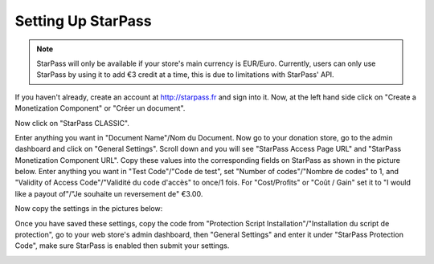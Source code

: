 Setting Up StarPass
=============================

.. note::
    StarPass will only be available if your store's main currency is EUR/Euro. Currently, users can only use StarPass by using it to add €3 credit at a time, this is due to limitations with StarPass' API.

If you haven't already, create an account at http://starpass.fr and sign into it. Now, at the left hand side click on "Create a Monetization Component" or "Créer un document".

.. image:: sppics/1.png

Now click on "StarPass CLASSIC".

.. image:: sppics/1a.png

Enter anything you want in "Document Name"/Nom du Document. Now go to your donation store, go to the admin dashboard and click on "General Settings". Scroll down and you will see "StarPass Access Page URL" and "StarPass Monetization Component URL". Copy these values into the corresponding fields on StarPass as shown in the picture below. Enter anything you want in "Test Code"/"Code de test", set "Number of codes"/"Nombre de codes" to 1, and "Validity of Access Code"/"Validité du code d\'accès" to once/1 fois. For "Cost/Profits" or "Coût / Gain" set it to "I would like a payout of"/"Je souhaite un reversement de" €3.00.

.. image:: sppics/2.png

Now copy the settings in the pictures below:

.. image:: sppics/3.png

.. image:: sppics/4.png

.. image:: sppics/5.png

.. image:: sppics/6.png

Once you have saved these settings, copy the code from "Protection Script Installation"/"Installation du script de protection", go to your web store's admin dashboard, then "General Settings" and enter it under "StarPass Protection Code", make sure StarPass is enabled then submit your settings.

.. image:: sppics/7.png

